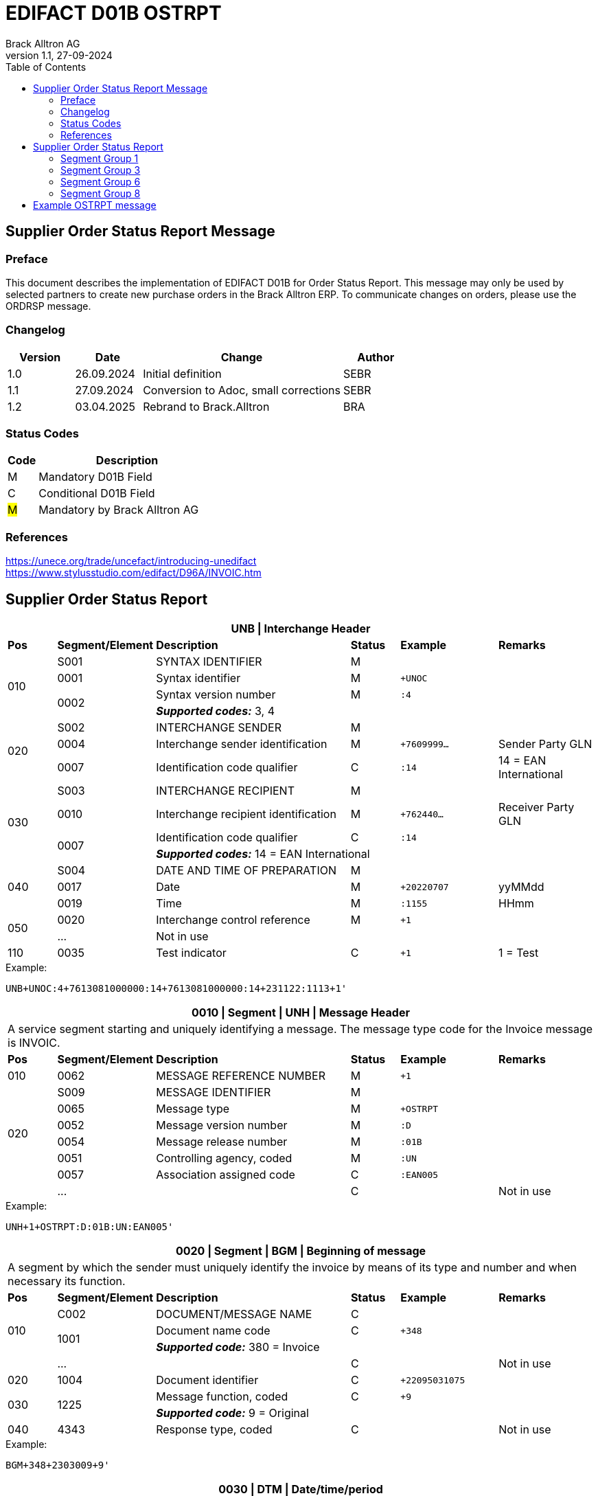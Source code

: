 = EDIFACT D01B OSTRPT
Brack Alltron AG
:doctype: book
:toc:
v1.1, 27-09-2024

== Supplier Order Status Report Message

[preface]
=== Preface

This document describes the implementation of EDIFACT D01B for Order Status Report. This message may only be used by
selected partners to create new purchase orders in the Brack Alltron ERP. To communicate changes on orders, please use
the ORDRSP message.

=== Changelog
[width="100%",cols="1,1,3,1",options="header",]
|===
|*Version* |*Date* |*Change* |*Author*
|1.0      |26.09.2024 |Initial definition |SEBR
|1.1      |27.09.2024 |Conversion to Adoc, small corrections |SEBR
|1.2 |03.04.2025 |Rebrand to Brack.Alltron |BRA
|===

=== Status Codes
[width="100%",cols="1,6",options="header",]
|===
|*Code* |*Description*
|M |Mandatory D01B Field
|C |Conditional D01B Field
|#M# |Mandatory by Brack Alltron AG
|===

=== References
https://unece.org/trade/uncefact/introducing-unedifact +
https://www.stylusstudio.com/edifact/D96A/INVOIC.htm

<<<
== Supplier Order Status Report

[width="100%",cols="1,2,4,1,2,2",options="header"]
|===
6+|*UNB \| Interchange Header*
|*Pos*     |*Segment/Element* |*Description*  |*Status* |*Example* |*Remarks*
.4+|010    |S001 |SYNTAX IDENTIFIER                     |M      m|          |
^|          0001 |Syntax identifier                     |M      m|+UNOC     |
.2+^|       0002 |Syntax version number                 |M      m|:4        |
4+|               *_Supported codes:_* 3, 4
.3+|020    |S002 |INTERCHANGE SENDER                    |M      m|          |
^|          0004 |Interchange sender identification     |M      m|+7609999… |Sender Party GLN
^|          0007 |Identification code qualifier         |C      m|:14       |14 = EAN International
.4+|030    |S003 |INTERCHANGE RECIPIENT                 |M      m|          |
^|          0010 |Interchange recipient identification  |M      m|+762440…  |Receiver Party GLN
.2+^|       0007 |Identification code qualifier         |C      m|:14       |
4+|               *_Supported codes:_* 14 = EAN International
.3+|040    |S004 |DATE AND TIME OF PREPARATION          |M      m|          |
^|          0017 |Date                                  |M      m|+20220707 |yyMMdd
^|          0019 |Time                                  |M      m|:1155     |HHmm
.2+|050   ^|0020 |Interchange control reference         |M      m|+1        |
^|          \... 4+|Not in use
|110      ^|0035 |Test indicator                        |C      m|+1        |1 = Test
|===

.Example:
----
UNB+UNOC:4+7613081000000:14+7613081000000:14+231122:1113+1'
----

<<<
[width="100%",cols="1,2,4,1,2,2",options="header"]
|===
6+|*0010 \| Segment \| UNH \| Message Header*
6+|A service segment starting and uniquely identifying a message. The message type code for the Invoice message is INVOIC.
|*Pos* |*Segment/Element* |*Description*        |*Status* |*Example* |*Remarks*
|010    ^|0062 |MESSAGE REFERENCE NUMBER        |M       m|+1  |
.6+|020  |S009 |MESSAGE IDENTIFIER              |M       m| |
^|        0065 |Message type                    |M       m|+OSTRPT |
^|        0052 |Message version number          |M       m|:D |
^|        0054 |Message release number          |M       m|:01B |
^|        0051 |Controlling agency, coded       |M       m|:UN |
^|        0057 |Association assigned code       |C       m|:EAN005 |
| ^|      \...  | |C | |Not in use
|===

.Example:
----
UNH+1+OSTRPT:D:01B:UN:EAN005'
----

[width="100%",cols="1,2,4,1,2,2",options="header"]
|===
6+|*0020 \| Segment \| BGM \| Beginning of message*
6+|A segment by which the sender must uniquely identify the invoice by means of its type and number and when necessary its function.
|*Pos*   |*Segment/Element* |*Description*   |*Status* |*Example* |*Remarks*
.3+|010  |C002 |DOCUMENT/MESSAGE NAME        |C       m|             |
.2+^|     1001 |Document name code           |C       m|+348         |
4+|             *_Supported code:_* 380 = Invoice
|       ^|\...  |                                |C       m| |Not in use
|020    ^|1004 |Document identifier          |C       m|+22095031075 |
.2+|030 .2+^|1225 |Message function, coded   |C       m|+9           |
4+|             *_Supported code:_* 9 = Original
|040    ^|4343 |Response type, coded         |C       m| |Not in use
|===

.Example:
----
BGM+348+2303009+9'
----

<<<
[width="100%",cols="1,2,4,1,2,2",options="header"]
|===
6+|*0030 \| DTM \| Date/time/period*
6+|A segment specifying general dates and, when relevant, times related to the whole message.
|*Pos*     |*Segment/Element* |*Description*         |*Status* |*Example* |*Remarks*
.6+|010    |C507 |DATE/TIME/PERIOD                   |M       m| |
.2+^|       2005 |Date/time/period qualifier         |M       m|+137      |
4+|               *_Supported code:_* 137 = Document date
^|          2380 |Date/time/period                    |C      m|:20220705 |
.2+^|       2379 |Date/time/period format qualifier   |C      m|:102      |
4+|               *_Supported code:_* 102 = CCYYMMDD
|===

.Example:
----
DTM+137:20231120:102'
----

[width="100%",cols="1,2,4,1,2,2",options="header"]
|===
6+|*0040 \| Segment \| RFF \| Reference*
6+|A segment to specify a reference by its number.
|*Pos*       |*Segment/Element* |*Description* |*Status* |*Example* |*Remarks*
.4+|010      |C506 |REFERENCE                  |M       m|          |
.2+^|         1153 |Reference qualifier        |M       m|+ABO      |
4+|                 *_Supported code:_* ABO = Originator's reference
^|            1154 |Reference                    |C      m|Internetshop |
|           ^|\...    4+|Not in use
|===

.Example:
----
RFF+ON:1990845089'
----

<<<
=== Segment Group 1
[width="100%",cols="100%",options="header",]
|===
|*0070 \| Segment Group 1 \| Parties and associated information*
|A group of segments identifying the parties with associated information.
|===

[width="100%",cols="1,1,4",options="header",]
|===
3+|*SG1 Used Segment List*
|*Pos* |*Tag* |*Name*
|0080 |NAD |Name and address
|===

[width="100%",cols="1,2,4,1,2,2",options="header"]
|===
6+|*0080 \| Segment \| NAD \| Name and address*
6+|A segment identifying names and addresses of the parties and their functions relevant to the invoice.
|*Pos*      |*Segment/Element* |*Description*        |*Status* |*Example* |*Remarks*
.2+|010 .2+^|3035 |Party qualifier                   |#M#    m|+SE |
4+|*_Supported codes:_* +
#SE = Seller# +
BY = Buyer (optional, defaults to Brack AG)
.3+|020    |C082 |PARTY IDENTIFICATION              |C       m| |
.2+^|       3039 |Party id. identification          |M       m|+K1234|
4+|               #Must provide a valid Brack Alltron Supplier Id#
|030       |C058 |NAME AND ADDRESS                  |C       m| |Not in use
.3+|040       |C080 |PARTY NAME                        |C       m| |
^|          3036 |Party name                        |M       m|+Musterfirma AG |
^|          3036 |Party name                        |C       m| |Not in use
.3+|050    |C059 |STREET                            |C       m| |Not in use
^|          3042 |Street and number/p.o. box        |M       m|+Geisterstrasse 123 |
^|          3042 |Street and number/p.o. box        |C       m| |Not in use
|060      ^|3164 |City name                         |C       m|+Zürich |
|070      ^|3229 |Country sub-entity                |C       m| |Not in use
|080      ^|3251 |Postcode identification           |C       m|+8000 |PLZ
|090      ^|3207 |Country, coded                    |C       m|+CH |
|===

.Example:
----
NAD+BY++Brack.Alltron Service AG++Hintermättlistrasse 3+Mägenwil++5506+CH'
NAD+SE+K1234+Musterfirma AG++Geisterstrasse 123+Zürich++8000+CH'
----

<<<
=== Segment Group 3
[width="100%",cols="100%",options="header"]
|===
|*0130 \| Segment Group 3 \| Order Details*
|A group of segments providing details of the individual order(s).
|===

[width="99%",cols="1,1,4",options="header"]
|===
3+|*SG3 Used Segment List*
|*Pos* |*Tag* |*Name*
|0140 |DOC |Document/message details
|0270 |SG6 |Order details
|===

[width="100%",cols="1,2,4,1,2,2",options="header"]
|===
6+|*0140 \| Segment \| DOC \| Document/message details*
6+|A segment identifying names and addresses of the parties and their functions relevant to the invoice.
|*Pos* |*Segment/Element* |*Description*           |*Status* |*Example* |*Remarks*
.5+|010  |C002 |Document / Message name               |M        m|       |
^|        1001 |Document name code                    |C        m|+220   |
^|        1131 |Code list identification code         |C        m|       |
^|        3055 |Code list Responsible agency code     |C        m|       |
^|        1000 |Document Name                         |C        m|       |
.2+|020  |C503 |DOCUMENT / MESSAGE DETAIL             |C        m|       |
^|        1004 |Document identifier                   |C        m|+2403356       |
|       ^| \...  |    |     |       | Not in use
|===

.Example:
----
DOC+220+2403356'
----

<<<
=== Segment Group 6
[width="100%",cols="100%",options="header"]
|===
|*0270 \| Segment Group 6 \| Order line details*
|A group of segments providing details of the individual order(s) lines being reported.
|===

[width="100%",cols="1,1,4",options="header"]
|===
3+|*SG6 Used Segment List*
|*Pos* |*Tag* |*Name*
|0280 |LIN |Line item
|0290 |PIA |Additional product id
|0300 |IMD |Item description
|===

[width="100%",cols="1,2,4,1,2,2",options="header"]
|===
6+|*0280 \| Segment \| LIN \| Line item*
6+|A segment identifying the line item by the line number and configuration level, and additionally, identifying the product or service ordered.
|*Pos*     |*Segment/Element* |*Description* |*Status* |*Example* |*Remarks*
|010      ^|1082 |Line item number                    |C       m|+1 |Customer's line number
|020      ^|1229 |Action request/notification, coded  |C       m| |Not used
.4+|030   ^|C212 |ITEM NUMBER IDENTIFICATION          |C       m| |
^|          7140 |Item number                         |C       m|+1410248 |
.2+^|       7143 |Item number type, coded             |C       m|:SRV     |
4+|               *_Supported code:_* SRV = EAN.UCC Global Trade Item Number
|040      ^|C829 |SUB-LINE INFORMATION                |C       m| |Not used
|050      ^|1222 |Configuration level                 |C       m| |Not used
|060      ^|7083 |Configuration, coded                |C       m| |Not used
|===

.Example:
----
LIN+1++1410248:SRV'
----

<<<
[width="100%",cols="1,2,4,1,2,2",options="header"]
|===
6+|*0290 \| Segment \| PIA \| Additional product id*
6+|A segment providing either additional identification to the product specified in the LIN segment.
|*Pos*        |*Segment/Element* |*Description*          |*Status* |*Example* |*Remarks*
.2+|010   .2+^|4347 |Product id. function qualifier      |M       m|+1        |
4+|*_Supported codes:_* +
1 = Additional identification +
5 = Product identification
.4+|020      ^|C212 |ITEM NUMBER ID.                     |#M#       m| |
^|             7140 |Item number                         |C       m|+032015 |
.2+^|          7143 |Item number type, coded             |C       m|:SA |
4+|                  *_Supported codes:_* +
                     SA = Supplier article nr. +
                     #BP = Buyer's product nr (Brack Alltron product id)#
|030          |C212 |ITEM NUMBER ID.                     |C       m| |Not used
|040          |C212 |ITEM NUMBER ID.                     |C       m| |Not used
|050          |C212 |ITEM NUMBER ID.                     |C       m| |Not used
|060          |C212 |ITEM NUMBER ID.                     |C       m| |Not used
|===

.Exampe:
----
PIA+1+1410248:BP'
PIA+1+032015:SA'
----


[width="100%",cols="1,2,4,1,2,2",options="header"]
|===
6+|*0300 \| Segment \| IMD \| Item description*
6+|A segment for describing the product or service being ordered.
|*Pos*         |*Segment/Element* |*Description*         |*Status* |*Example* |*Remarks*
.2+|010    .2+^|7077 |Item description type, coded       |C       m|+F  |
4+|*_Supported codes:_* F = Free form
|020         ^|7081 |Item characteristic, coded          |C       m| |Not in use
|030          |C273 |ITEM DESCRIPTION                    |C       m| |
|            ^|… | | | |Not in use
|===

.Example:
----
IMD+F++4:Rappi-Jona Couvert B5 ohne Fenster, S-Falz'
----

<<<
=== Segment Group 8

[width="100%",cols="100%",options="header",]
|===
|*0380 \| Segment Group 8 \| Status Details*
|A group of segments providing status details and related information for a line item.
|===

[width="100%",cols="1,1,4",options="header",]
|===
3+|*SG8 Used Segment List*
|*Pos* |*Tag* |*Name*
|0390 |STS |Status
|0400 |DTM |Date/Time
|0420 |QTY |Quantity
|===

[width="100%",cols="1,2,4,1,2,2",options="header"]

|===
6+|*0390 \| Segment \| STS \| Status*
6+|A segment specifying any monetary amounts relating to the product.
|*Pos* |*Segment/Element* |*Description*    |*Status* |*Example* |*Remarks*
|010 |C601 |STATUS CATEGORY                 |M       m|          |all void
|===

.Example:
----
STS+'
----


[width="100%",cols="1,2,4,1,2,2",options="header"]
|===
6+|*0400 \| DTM \| Date/time/period*
6+|A segment specifying general dates and, when relevant, times related to the whole message.
|*Pos*     |*Segment/Element* |*Description*         |*Status* |*Example* |*Remarks*
.6+|010    |C507 |DATE/TIME/PERIOD                   |M       m| |
.2+^|       2005 |Date/time/period qualifier         |M       m|+4        |
4+|               *_Supported codes:_* 4 = Order Date
^|          2380 |Date/time/period                    |C      m|:20240925  |
.2+^|       2379 |Date/time/period format qualifier   |C      m|:102       |
4+|               *_Supported code:_* 102 = CCYYMMDD
|===

.Example:
----
DTM+4:20240925:102'
----

<<<
[width="100%",cols="1,2,4,1,2,2",options="header"]
|===
6+|*0420 \| Segment \| QTY \| Quantity*
6+|A segment identifying the invoiced quantity.
|*Pos*     |*Segment/Element* |*Description*    |*Status*  |*Example* |*Remarks*
.6+|010    |C186 |QUANTITY DETAILS              |M        m| |
.2+^|       6063 |Quantity qualifier            |M        m|+21 |
4+|               *_Supported code:_* 21 = Ordered quantity
^|          6060 |Quantity                      |#M#        m|:5 |Only integer values supported
.2+^|       6411 |Measure unit qualifier        |C        m|:PCE a|
4+|               *_Supported code:_* PCE = Piece
|===

.Example:
----
QTY+21:5:PCE'
----

[width="100%",cols="1,2,4,1,2,2",options="header"]
|===
6+|*0780 \| Segment \| UNT \| Message trailer*
6+|A service segment ending a message, giving the total number of segments in the message and the control reference number of the message.
|*Pos*  |*Segment/Element* |*Description*      |*Status* |*Example* |*Remarks*
|010   ^|0074 |Number of segments in a message |M    m|+39 |
|020   ^|0062 |Message reference number        |M    m|+20210520083649' |Message reference number from UNH segment
|===

.Example:
----
UNT+17+1'
----

<<<
[width="100%",cols="1,2,4,1,2,2",options="header"]
|===
6+|*UNZ \| Interchange trailer*
6+|To end and check the completeness of an interchange.
|*Pos* |*Segment/Element* |*Description* |*Status* |*Example* |*Remarks*
|010 |0036 |Interchange control count |M |+1 |
|020 |0020 |Interchange control reference |M |+210520083649 |Interchange control reference from UNB segment
|===

.Example:
----
UNZ+1+1'
----

<<<
== Example OSTRPT message

[width="100%",cols="1,1,1,14,1"]
|===
4+a|
----
UNA:+.?*'
UNB+UNOC:4+7613081000000:14+7613081000000:14+240925:1616+1'
----
|

4+a|
----
UNH+1+OSTRPT:D:01B:UN:EAN005'
BGM+348+2403356+9'
DTM+137:20240925:102'
RFF+ABO:Bestellung aus Internetshop'
----
|

4+a|
----
NAD+BY++Brack.Alltron Service AG++Hintermättlistrasse 3+Mägenwil++5506+CH'
NAD+SE+K12345+Muster AG++Teststrasse 2+Zürich++8000+CH'
----
|SG1

4+a|
----
DOC+220+2403356-1'
----
| SG3

| 3+a|
----
LIN+1++1410248:SRV'
PIA+1+1410248:BP'
PIA+1+032015:SA'
IMD+F++4:SomeText'
----
| SG6

2+| 2+a|
----
STS+'
DTM+4:20240925:102'
QTY+21:5:PCE'
----
|SG8

4+a|
----
UNT+17+1'
UNZ+1+1'
----
|
|===